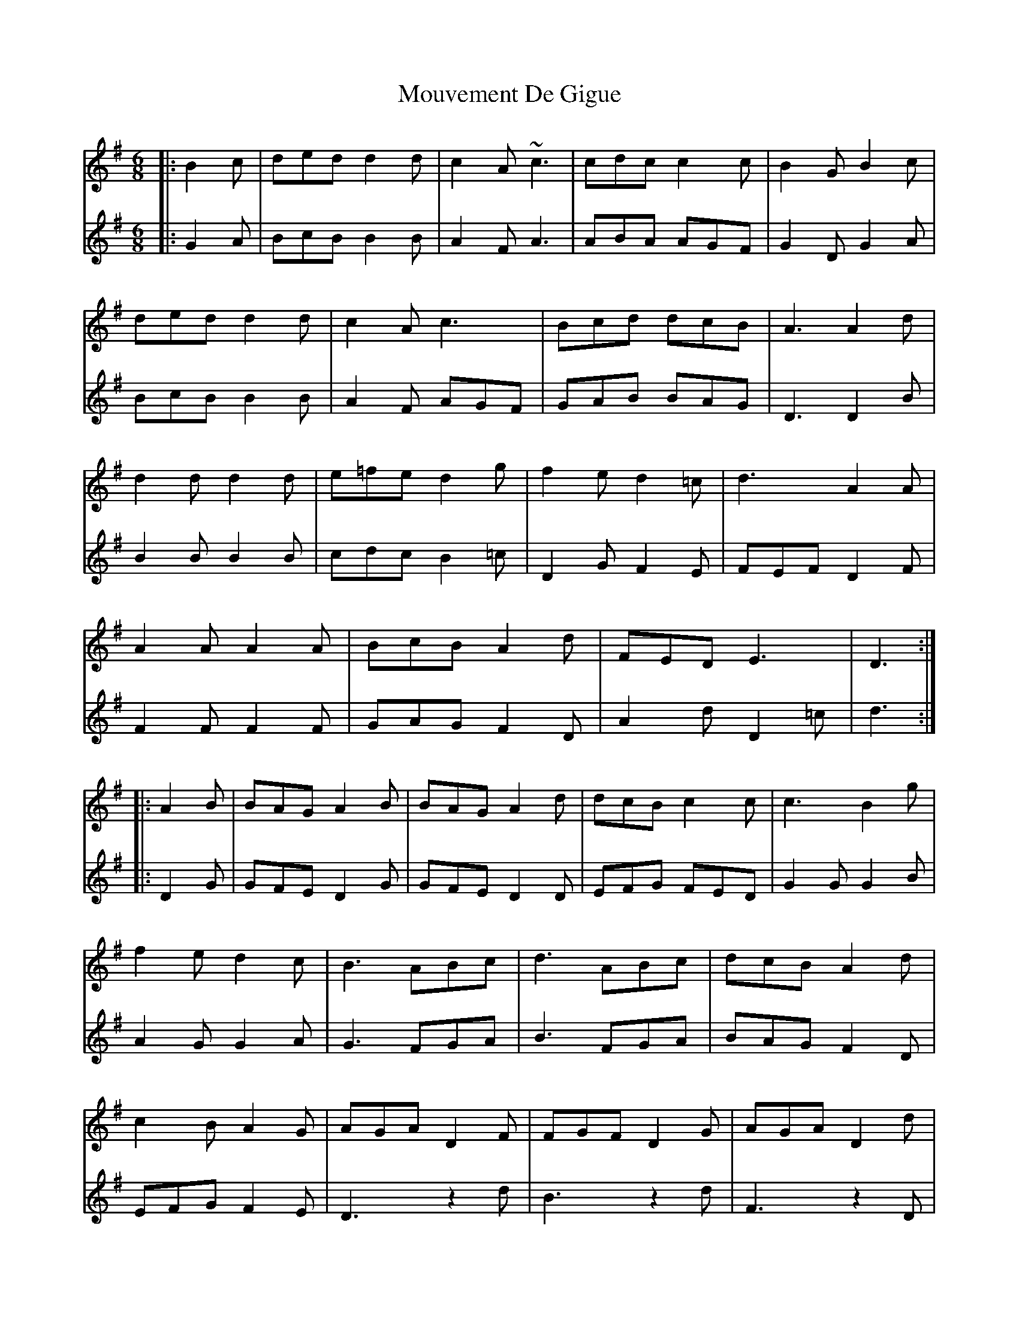 X: 27984
T: Mouvement De Gigue
R: jig
M: 6/8
K: Gmajor
V:1
|:B2c|ded d2d|c2A ~c3|cdc c2 c|B2G B2c|
V:2
|:G2A|BcB B2B|A2F A3|ABA AGF|G2D G2A|
V:1
ded d2d|c2A c3|Bcd dcB|A3A2 d|
V:2
BcB B2B|A2 F AGF|GAB BAG|D3D2 B|
V:1
d2 d d2 d|e=fe d2 g|f2 e d2=c|d3 A2A|
V:2
B2B B2B|cdc B2=c|D2 G F2E|FEF D2 F|
V:1
A2A A2A|BcB A2 d|FED E3|D3:|
V:2
F2F F2F|GAG F2D|A2d D2=c|d3:|
V:1
|:A2B|BAG A2B|BAG A2 d|dcB c2c|c3 B2 g|
V:2
|:D2G|GFE D2G|GFE D2D|EFG FED|G2G G2B|
V:1
f2e d2c|B3 ABc|d3 ABc|dcB A2 d|
V:2
A2G G2A|G3 FGA|B3 FGA|BAG F2D|
V:1
c2B A2G|AGA D2F|FGF D2 G|AGA D2d|
V:2
EFG F2E|D3 z2d|B3 z2 d|F3 z2D|
V:1
c2B A2d|F2 G ABG|cdBA2G|G3:|
V:2
A2B c2B|A2G FGE|ABG F2G|G3:|

